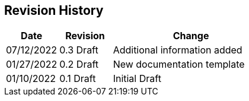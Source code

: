 [[revision]]
== Revision History
[cols="1,1,3",options="header"]
|===
|Date        | Revision    | Change
|07/12/2022  | 0.3 Draft   | Additional information added
|01/27/2022  | 0.2 Draft   | New documentation template
|01/10/2022  | 0.1 Draft   | Initial Draft
|===

